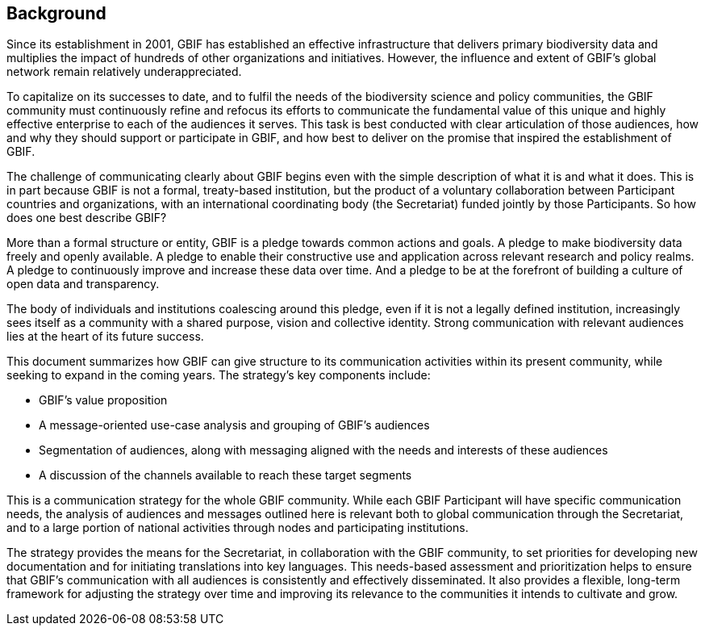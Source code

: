 == Background

Since its establishment in 2001, GBIF has established an effective infrastructure that delivers primary biodiversity data and multiplies the impact of hundreds of other organizations and initiatives. However, the influence and extent of GBIF’s global network remain relatively underappreciated.

To capitalize on its successes to date, and to fulfil the needs of the biodiversity science and policy communities, the GBIF community must continuously refine and refocus its efforts to communicate the fundamental value of this unique and highly effective enterprise to each of the audiences it serves. This task is best conducted with clear articulation of those audiences, how and why they should support or participate in GBIF, and how best to deliver on the promise that inspired the establishment of GBIF.

The challenge of communicating clearly about GBIF begins even with the simple description of what it is and what it does. This is in part because GBIF is not a formal, treaty-based institution, but the product of a voluntary collaboration between Participant countries and organizations, with an international coordinating body (the Secretariat) funded jointly by those Participants. So how does one best describe GBIF?

More than a formal structure or entity, GBIF is a pledge towards common actions and goals. A pledge to make biodiversity data freely and openly available. A pledge to enable their constructive use and application across relevant research and policy realms. A pledge to continuously improve and increase these data over time. And a pledge to be at the forefront of building a culture of open data and transparency.

The body of individuals and institutions coalescing around this pledge, even if it is not a legally defined institution, increasingly sees itself as a community with a shared purpose, vision and collective identity. Strong communication with relevant audiences lies at the heart of its future success.

This document summarizes how GBIF can give structure to its communication activities within its present community, while seeking to expand in the coming years. The strategy’s key components include:

* GBIF’s value proposition
*	A message-oriented use-case analysis and grouping of GBIF’s audiences
*	Segmentation of audiences, along with messaging aligned with the needs and interests of these audiences
*	A discussion of the channels available to reach these target segments

This is a communication strategy for the whole GBIF community. While each GBIF Participant will have specific communication needs, the analysis of audiences and messages outlined here is relevant both to global communication through the Secretariat, and to a large portion of national activities through nodes and participating institutions. 

The strategy provides the means for the Secretariat, in collaboration with the GBIF community, to set priorities for developing new documentation and for initiating translations into key languages. This needs-based assessment and prioritization helps to ensure that GBIF’s communication with all audiences is consistently and effectively disseminated. It also provides a flexible, long-term framework for adjusting the strategy over time and improving its relevance to the communities it intends to cultivate and grow.
